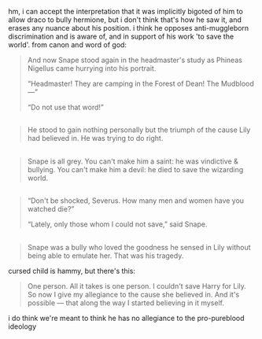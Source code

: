 :PROPERTIES:
:Author: schrodingergone
:Score: 1
:DateUnix: 1478725329.0
:DateShort: 2016-Nov-10
:END:

hm, i can accept the interpretation that it was implicitly bigoted of him to allow draco to bully hermione, but i don't think that's how he saw it, and erases any nuance about his position. i think he opposes anti-muggleborn discrimination and is aware of, and in support of his work 'to save the world'. from canon and word of god:

#+begin_quote
  And now Snape stood again in the headmaster's study as Phineas Nigellus came hurrying into his portrait.

  “Headmaster! They are camping in the Forest of Dean! The Mudblood ---”

  “Do not use that word!”
#+end_quote

** 
   :PROPERTIES:
   :CUSTOM_ID: section
   :END:

#+begin_quote
  He stood to gain nothing personally but the triumph of the cause Lily had believed in. He was trying to do right.
#+end_quote

** 
   :PROPERTIES:
   :CUSTOM_ID: section-1
   :END:

#+begin_quote
  Snape is all grey. You can't make him a saint: he was vindictive & bullying. You can't make him a devil: he died to save the wizarding world.
#+end_quote

** 
   :PROPERTIES:
   :CUSTOM_ID: section-2
   :END:

#+begin_quote
  “Don't be shocked, Severus. How many men and women have you watched die?”

  “Lately, only those whom I could not save,” said Snape.
#+end_quote

** 
   :PROPERTIES:
   :CUSTOM_ID: section-3
   :END:

#+begin_quote
  Snape was a bully who loved the goodness he sensed in Lily without being able to emulate her. That was his tragedy.
#+end_quote

cursed child is hammy, but there's this:

#+begin_quote
  One person. All it takes is one person. I couldn't save Harry for Lily. So now I give my allegiance to the cause she believed in. And it's possible --- that along the way I started believing in it myself.
#+end_quote

i do think we're meant to think he has no allegiance to the pro-pureblood ideology
